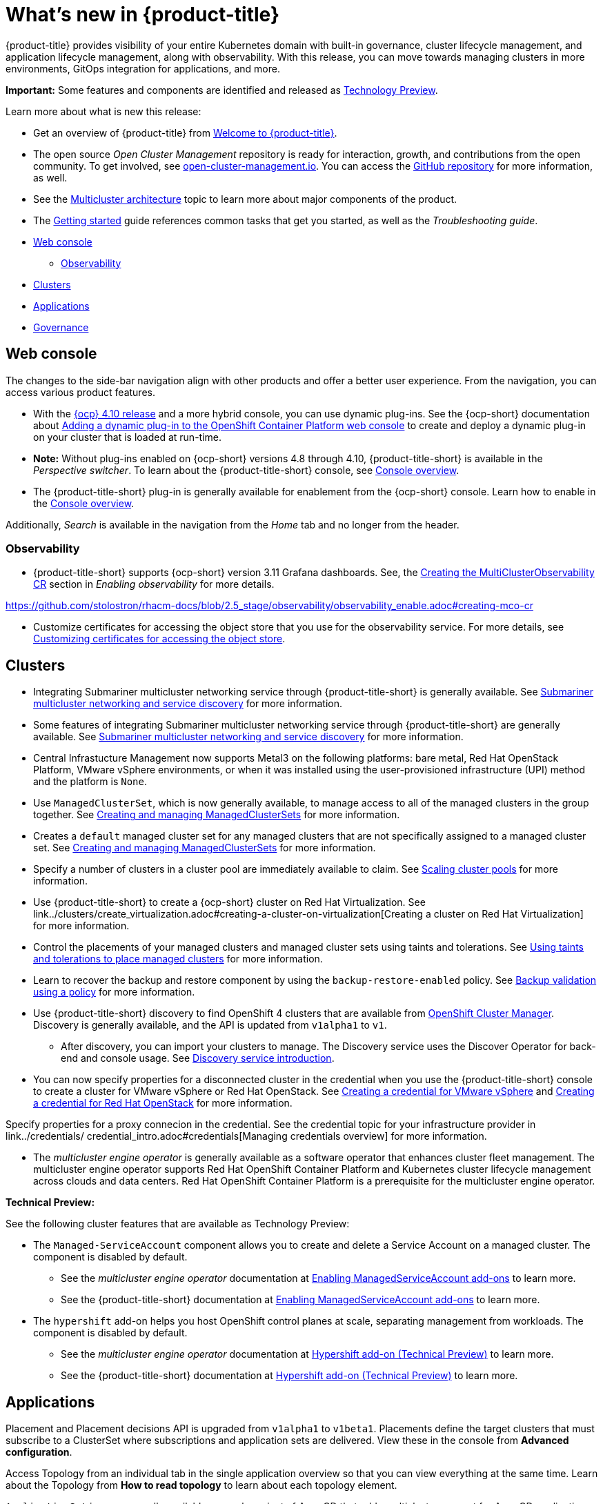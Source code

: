 [#whats-new]
= What's new in {product-title}

{product-title} provides visibility of your entire Kubernetes domain with built-in governance, cluster lifecycle management, and application lifecycle management, along with observability. With this release, you can move towards managing clusters in more environments, GitOps integration for applications, and more. 

**Important:** Some features and components are identified and released as link:https://access.redhat.com/support/offerings/techpreview[Technology Preview].

Learn more about what is new this release:

* Get an overview of {product-title} from link:../about/welcome.adoc#welcome-to-red-hat-advanced-cluster-management-for-kubernetes[Welcome to {product-title}].

* The open source _Open Cluster Management_ repository is ready for interaction, growth, and contributions from the open community. To get involved, see https://open-cluster-management.io/[open-cluster-management.io]. You can access the https://github.com/open-cluster-management-io[GitHub repository] for more information, as well.

* See the link:../about/architecture.adoc#multicluster-architecture[Multicluster architecture] topic to learn more about major components of the product.

* The link:../about/quick_start.adoc#getting-started[Getting started] guide references common tasks that get you started, as well as the _Troubleshooting guide_.

* <<web-console-whats-new,Web console>>
** <<observability-whats-new,Observability>>
* <<cluster-whats-new,Clusters>>
* <<application-whats-new,Applications>>
* <<governance-whats-new,Governance>>

[#web-console-whats-new]
== Web console

The changes to the side-bar navigation align with other products and offer a better user experience. From the navigation, you can access various product features. 

* With the https://docs.openshift.com/container-platform/4.10/release_notes/ocp-4-10-release-notes.html#ocp-4-10-dynamic-plugin-technology-preview[{ocp} 4.10 release] and a more hybrid console, you can use dynamic plug-ins. See the {ocp-short} documentation about https://docs.openshift.com/container-platform/4.10/web_console/dynamic-plug-ins.html#dynamic-plug-ins_dynamic-plug-ins[Adding a dynamic plug-in to the OpenShift Container Platform web console] to create and deploy a dynamic plug-in on your cluster that is loaded at run-time. 

* *Note:* Without plug-ins enabled on {ocp-short} versions 4.8 through 4.10, {product-title-short} is available in the _Perspective switcher_. To learn about the {product-title-short} console, see link:../console/console.adoc#console-overview[Console overview].

* The {product-title-short} plug-in is generally available for enablement from the {ocp-short} console. Learn how to enable in the link:../console/console.adoc#console-overview[Console overview].

Additionally, _Search_ is available in the navigation from the _Home_ tab and no longer from the header.

[#observability-whats-new]
=== Observability

* {product-title-short} supports {ocp-short} version 3.11 Grafana dashboards. See, the link:../observability/observability_enable.adoc#creating-mco-cr[Creating the MultiClusterObservability CR] section in _Enabling observability_ for more details.

https://github.com/stolostron/rhacm-docs/blob/2.5_stage/observability/observability_enable.adoc#creating-mco-cr

* Customize certificates for accessing the object store that you use for the observability service. For more details, see link:../observability/customize_observability.adoc#customizing-certificates-object-store[Customizing certificates for accessing the object store].

[#cluster-whats-new]
== Clusters

* Integrating Submariner multicluster networking service through {product-title-short} is generally available. See link:../services/submariner/submariner.adoc#submariner[Submariner multicluster networking and service discovery] for more information. 

* Some features of integrating Submariner multicluster networking service through {product-title-short} are generally available. See link:../services/submariner/submariner.adoc#submariner[Submariner multicluster networking and service discovery] for more information. 

* Central Infrastucture Management now supports Metal3 on the following platforms: bare metal, Red Hat OpenStack Platform, VMware vSphere environments, or when it was installed using the user-provisioned infrastructure (UPI) method and the platform is `None`. 

* Use `ManagedClusterSet`, which is now generally available, to manage access to all of the managed clusters in the group together. See link:../clusters/managedclustersets.adoc[Creating and managing ManagedClusterSets] for more information.

* Creates a `default` managed cluster set for any managed clusters that are not specifically assigned to a managed cluster set. See link:../clusters/managedclustersets.adoc#managedclustersets[Creating and managing ManagedClusterSets] for more information.

* Specify a number of clusters in a cluster pool are immediately available to claim. See link:../clusters/cluster_pool_scale.adoc#scaling-cluster-pools[Scaling cluster pools] for more information. 

* Use {product-title-short} to create a {ocp-short} cluster on Red Hat Virtualization. See link../clusters/create_virtualization.adoc#creating-a-cluster-on-virtualization[Creating a cluster on Red Hat Virtualization] for more information. 

* Control the placements of your managed clusters and managed cluster sets using taints and tolerations. See link:../clusters/man_clust_taints_tol.adoc#taints-tolerations-manclust[Using taints and tolerations to place managed clusters] for more information.

* Learn to recover the backup and restore component by using the `backup-restore-enabled` policy. See link:../clusters/backup_and_restore.adoc#backup-validation-using-a-policy[Backup validation using a policy] for more information.

* Use {product-title-short} discovery to find OpenShift 4 clusters that are available from https://access.redhat.com/documentation/en-us/openshift_cluster_manager/2022/[OpenShift Cluster Manager]. Discovery is generally available, and the API is updated from `v1alpha1` to `v1`. 

  - After discovery, you can import your clusters to manage. The Discovery service uses the Discover Operator for back-end and console usage. See link:../clusters/discovery_intro.adoc[Discovery service introduction].
 
* You can now specify properties for a disconnected cluster in the credential when you use the {product-title-short} console to create a cluster for VMware vSphere or Red Hat OpenStack. See link:../credentials/credential_vm.adoc#creating-a-credential-for-vmware-vsphere[Creating a credential for VMware vSphere] and link:../credentials/credential_openstack.adoc#creating-a-credential-for-openstack[Creating a credential for Red Hat OpenStack] for more information.

Specify properties for a proxy connecion in the credential. See the credential topic for your infrastructure provider in link../credentials/ credential_intro.adoc#credentials[Managing credentials overview] for more information. 

* The _multicluster engine operator_ is generally available as a software operator that enhances cluster fleet management. The multicluster engine operator supports Red Hat OpenShift Container Platform and Kubernetes cluster lifecycle management across clouds and data centers. Red Hat OpenShift Container Platform is a prerequisite for the multicluster engine operator. 

*Technical Preview:* 

See the following cluster features that are available as Technology Preview:

* The `Managed-ServiceAccount` component allows you to create and delete a Service Account on a managed cluster. The component is disabled by default.

  ** See the _multicluster engine operator_ documentation at link:../multicluster_engine/addon_managed_service.adoc#hypershift-add-on-technical-preview[Enabling ManagedServiceAccount add-ons] to learn more.
  
  ** See the {product-title-short} documentation at link:../install/adv_config_install.adoc#managedserviceaccount-add-on-technical-preview[Enabling ManagedServiceAccount add-ons] to learn more.

* The `hypershift` add-on helps you host OpenShift control planes at scale, separating management from workloads. The component is disabled by default.

  ** See the _multicluster engine operator_ documentation at link:../multicluster_engine/addon_managed_service.adoc#hypershift-addon-intro[Hypershift add-on (Technical Preview)] to learn more.
  
  ** See the {product-title-short} documentation at link:../install/adv_config_install.adoc#hypershift-addon-intro[Hypershift add-on (Technical Preview)] to learn more.
  
[#application-whats-new]
== Applications

Placement and Placement decisions API is upgraded from `v1alpha1` to `v1beta1`. Placements define the target clusters that must subscribe to a ClusterSet where subscriptions and application sets are delivered. View these in the console from *Advanced configuration*.

Access Topology from an individual tab in the single application overview so that you can view everything at the same time. Learn about the Topology from *How to read topology* to learn about each topology element.

`ApplicationSet` is now generally available as a sub-project of Argo CD that adds multicluster support for Argo CD applications. You can create an ApplicationSet from the product console editor.

For other Application topics, see link:../applications/app_management_overview.adoc[Managing applications].

[#governance-whats-new]
== Governance

* Use the optional YAML field, `metadataComplianceType`, to process labels and annotations of an object differently than the other fields. For more information, see the link:../apis/policy.adoc#policy-api[Policy API].

* Create a policy set to group policies together. See link:../governance/policy_set_ctrl.adoc#policy-set-controller[Policy set controller].

* Policy set generation is now supported for the policy generator. See link:../governance/policy_generator.adoc#policy-generator[Policy generator].

* You can use the `protect` function to secure sensitive data that is on your hub cluster policy template. Also, the `fromSecret` function is now available in the hub cluster policy templates. See link:../governance/custom_template.adoc##protect-function[protect function] section for more information

See link:../governance/grc_intro.adoc#governance[Governance] to learn more about the dashboard and the policy framework.

To see more release note topics, go to the xref:../release_notes/release_notes.adoc#red-hat-advanced-cluster-management-for-kubernetes-release-notes[Release notes].
